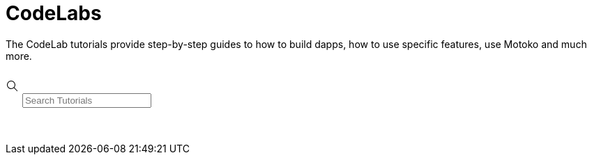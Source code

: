 = CodeLabs
:description: CodeLab tutorials
:keywords: Internet Computer,blockchain,cryptocurrency,ICP tokens,smart contracts,cycles,wallet,software canister,developer onboarding,dapp,example,code,rust,Motoko
:proglang: Motoko
:IC: Internet Computer
:company-id: DFINITY
ifdef::env-github,env-browser[:outfilesuffix:.adoc]

The CodeLab tutorials provide step-by-step guides to how to build dapps, how to use specific features, use Motoko and much more.

++++
<style>
    .btn-wrapper{
        width:200px;
        padding:20px;
        height: 50px;
    }

    .codelabs_container {
        align-content: left;
        float: left;
        position: relative;
        margin: 0px;
        height: 1000px;
    }

    .card {
        padding: 20px 20px;
        margin: 15px;
        box-shadow: 0 4px 8px 0 rgba(0,0,0,0.2);
        transition: 0.3s;
        float: left;
        max-width: 380px;
    }

    .card h1 {
        color: black;
        font-size: 24px;
    }

    .card info-text {
        color: black;
        font-size: 18px;
    }

    .card info-details {
        color: black;
        font-size: 12px;
    }

    .info-duration {
        text-align: left;
        font-size: 12px;
        float: left;
        width: 50%;
        padding-bottom: 10px;
    }

    .info-updated {
        text-align: right;
        font-size: 12px;
        float: left;
        width: 50%;
        padding-bottom: 10px;
    }

    .headline {
        font-size: 14px;
    }

    .pill {
        pointer-events: none;
        background-color: #f0f0f0;
        border: 1px solid #a0a0a0;
        color: #000;
        padding: 5px 10px;
        text-align: center;
        text-decoration: none;
        display: inline-block;
        margin-right: 13px;
        margin-left: -1px;
        margin-bottom: 10px;
        margin-top: 15px;
        border-radius: 100px;
        font-size: 12px;
    }

    .btn-start {
        width: 100%;
        align-content: center;
    }

    .block {
        display: block;
        border: none;
        background-color: #8746bb;
        color: white;
        padding: 10px 25px;
        font-size: 16px;
        cursor: pointer;
        text-align: center;
        float: right;
    }

    .codelab-controls {
        margin: 25px 0px 50px 0px;
        display: flex;

    }
</style>

<div class="codelab-controls">
  <div class="codelabs-search-container">
    <svg class="search-icon" width="20" height="20" viewBox="0 0 20 20" fill="none" xmlns="http://www.w3.org/2000/svg">
      <path fill-rule="evenodd" clip-rule="evenodd" d="M11.8654 12.5892C10.8213 13.4695 9.47259 14 8 14C4.68629 14 2 11.3137 2 8C2 4.68629 4.68629 2 8 2C11.3137 2 14 4.68629 14 8C14 9.47209 13.4699 10.8204 12.5901 11.8643L17.3625 16.6367L16.6377 17.3615L11.8654 12.5892ZM12.9333 8C12.9333 10.7246 10.7246 12.9333 8 12.9333C5.2754 12.9333 3.06667 10.7246 3.06667 8C3.06667 5.2754 5.2754 3.06667 8 3.06667C10.7246 3.06667 12.9333 5.2754 12.9333 8Z" fill="black"></path>
    </svg>
    <span class="algolia-autocomplete" style="position: relative; display: inline-block; direction: ltr;"><input class="search-input ds-input" placeholder="Search Tutorials" type="search" autocomplete="off" spellcheck="false" role="combobox" aria-autocomplete="list" aria-expanded="false" aria-label="search input" aria-owns="algolia-autocomplete-listbox-0" dir="auto" style="position: relative; vertical-align: top;" oninput="search(this.value)"><pre aria-hidden="true" style="position: absolute; visibility: hidden; white-space: pre; font-family: -apple-system, system-ui, &quot;system-ui&quot;, &quot;Segoe UI&quot;, Roboto, &quot;Helvetica Neue&quot;, Ubuntu, sans-serif; font-size: 16px; font-style: normal; font-variant: normal; font-weight: 300; word-spacing: 0px; letter-spacing: normal; text-indent: 30px; text-rendering: auto; text-transform: none;"></pre><span class="ds-dropdown-menu" role="listbox" id="algolia-autocomplete-listbox-0" style="position: absolute; top: 100%; z-index: 100; left: 0px; right: auto; display: none;"><div class="ds-dataset-1"></div></span></span>
  </div>
</div>

<div id="codelabs_div">

  <div class="codelabs_container">
    
    <div id="cards">

    </div>
  </div>
</div>

<script>
    /*
    fetch("../_images/tutorials.json")
        .then(response => {
        return response.json();
        })
        .then(data => {
        console.log({data: data})
        codelabsArray = data;
        data.forEach(tutorial => {
            console.log({tutorial: tutorial})
            //showTutorial(tutorial)
        });
        });
    */

    var codelabsArray = [];
    var visibleArray = [];

    var baseURL = window.location.protocol + "//" + window.location.host + "/" + window.location.pathname
    baseURL = baseURL.substring(0, baseURL.lastIndexOf("/"));

    function showTutorial(tutorial) {
        var node = document.createElement("DIV");                 

        htmlNode = document.createElement('span');
        htmlNode.innerHTML = "<h1>" + tutorial.headline + "</h1>";
        node.appendChild(htmlNode);

        htmlNode = document.createElement('span');
        htmlNode.innerHTML = "<div class=\"info-duration\">" + length + "</div><div class=\"info-updated\">November 20, 2021</div>";
        node.appendChild(htmlNode);

        textnode = document.createTextNode(tutorial.body); 
        node.appendChild(textnode);

        let keywords = "<br>";
        tutorial.keywords.forEach(keyword => {
            keywords += "<button class=\"pill\">" + keyword + "</button>";
        });

        htmlNode = document.createElement('span');
        htmlNode.innerHTML = keywords;
        node.appendChild(htmlNode);
        
        htmlNode = document.createElement('span');
        htmlNode.innerHTML = "<div class=\"btn-start\"><button class=\"block\" onClick=popTutorial('" + tutorial.url + "');>Start</button></div>";
        node.appendChild(htmlNode);
        
        node.classList.add("card");
        document.getElementById("cards").appendChild(node);
    }

    function popTutorial(url) {
        let params = `scrollbars=no,resizable=no,status=no,location=no,toolbar=no,menubar=no,
        width=1200,height=600,left=100,top=100`;
        
        open(url, 'test', params);
    }

    function search(str) {
        var newArray = codelabsArray.filter(function (el) {
            var searchStr = str.toLowerCase();

            return el.headline.toLowerCase().includes(str) ||
                    el.body.toLowerCase().includes(str) ||
                    el.category.toLowerCase().includes(str);
        });

        visibleArray = newArray;
        document.getElementById("cards").innerHTML = ""; 
            
        let outlist = str.length > 0 ? visibleArray : codelabsArray;

        outlist.forEach(tutorial => {
            showTutorial(tutorial)
        });
    }

    var tutorials = [
        {
          "id": "",
          "headline": "Data Persistence",
          "body": "The Internet Computer features orthogonal persistence, which means the state of the canisters are automatically stored, so data persist when canister code is updated.",
          "length": "12 minutes",
          "updated": "January 18, 2022",
          "category": "motoko",
          "keywords": [
              "Motoko",
              "Data"
          ],
          "url": baseURL + "/codelabs/data-persistence.html"
        },
        {
          "id": "",
          "headline": "Minimalistic Motoko Dapp",
          "body": "This CodeLab shows how to build a minimalistic dapp based on the default dapp template installed by DFX when creating a new project. The dapp is a simple website with a counter.",
          "length": "22 minutes",
          "updated": "January 18, 2022",
          "category": "Motoko",
          "keywords": [
              "Motoko",
              "Web"
          ],
          "url": baseURL + "/codelabs/minimal-motoko-dapp.html"
        },
        {
          "id": "",
          "headline": "Minimalistic Rust Dapp",
          "body": "This CodeLab shows how to build a minimalistic dapp based on the default dapp template installed by DFX when creating a new Rust project. The dapp is a simple website with a counter.",
          "length": "22 minutes",
          "updated": "January 18, 2022",
          "category": "Rust",
          "keywords": [
              "Rust",
              "Web"
          ],
          "url": baseURL + "/codelabs/minimal-motoko-dapp.html"
        },
        {
          "id": "",
          "headline": "Simple NFT Demo",
          "body": "This CodeLab shows a very simple implementation of NFT minting. The project does not include functionality for payment transactions or an UI, but the functionality can be tested through the Candid interface.",
          "length": "31 minutes",
          "updated": "January 18, 2022",
          "category": "Motoko",
          "keywords": [
              "Motoko",
              "NFT",
              "Candid"
          ],
          "url": baseURL + "/codelabs/simple-nft.html"
        },
        {
          "id": "",
          "headline": "Static Website on the IC",
          "body": "This CodeLab shows how to build a minimalistic, static website and deploy it on the Internet Computer. This is a very simple project, without any backend.",
          "length": "10 minutes",
          "updated": "January 18, 2022",
          "category": "Web",
          "keywords": [
              "Web",
              "Hosting"
          ],
          "url": baseURL + "/codelabs/static-website.html"
        }
    ];

    codelabsArray = tutorials;
    tutorials.forEach(tutorial => {
        showTutorial(tutorial)
    });

    var el = document.getElementById("codelabs_div");
    el.style.height = (el.scrollHeight*2) + "px";

</script>


++++